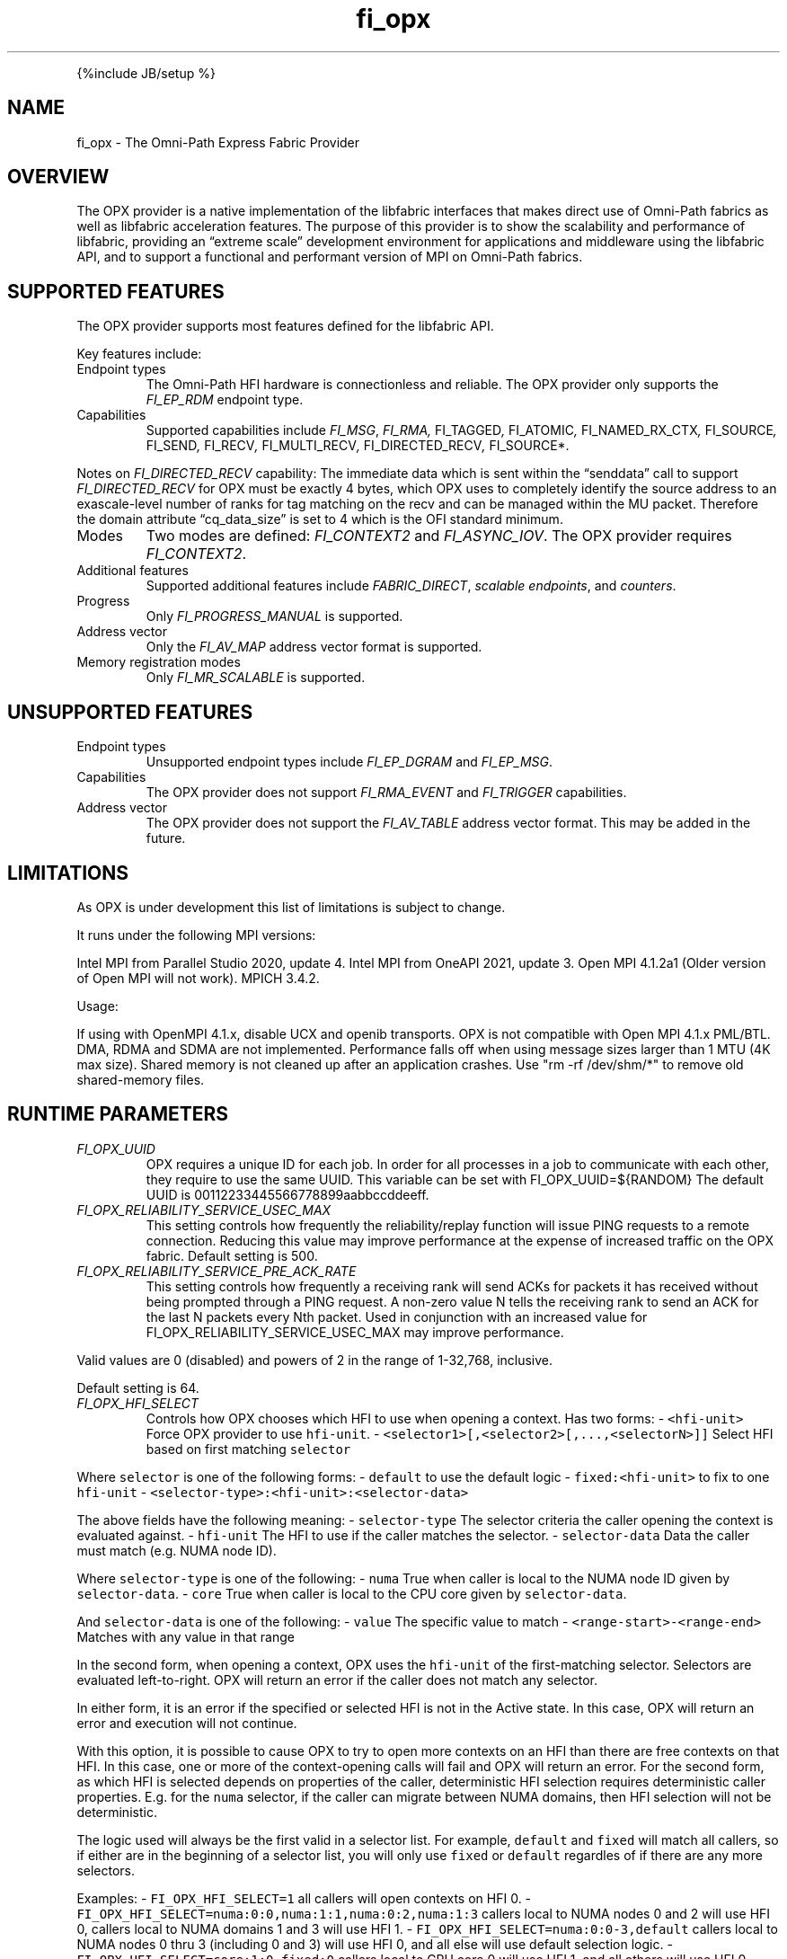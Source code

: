 .\" Automatically generated by Pandoc 2.9.2.1
.\"
.TH "fi_opx" "7" "2022\-12\-09" "Libfabric Programmer\[cq]s Manual" "#VERSION#"
.hy
.PP
{%include JB/setup %}
.SH NAME
.PP
fi_opx - The Omni-Path Express Fabric Provider
.SH OVERVIEW
.PP
The OPX provider is a native implementation of the libfabric interfaces
that makes direct use of Omni-Path fabrics as well as libfabric
acceleration features.
The purpose of this provider is to show the scalability and performance
of libfabric, providing an \[lq]extreme scale\[rq] development
environment for applications and middleware using the libfabric API, and
to support a functional and performant version of MPI on Omni-Path
fabrics.
.SH SUPPORTED FEATURES
.PP
The OPX provider supports most features defined for the libfabric API.
.PP
Key features include:
.TP
Endpoint types
The Omni-Path HFI hardware is connectionless and reliable.
The OPX provider only supports the \f[I]FI_EP_RDM\f[R] endpoint type.
.TP
Capabilities
Supported capabilities include \f[I]FI_MSG\f[R], \f[I]FI_RMA,
\f[R]FI_TAGGED\f[I], \f[R]FI_ATOMIC\f[I], \f[R]FI_NAMED_RX_CTX\f[I],
\f[R]FI_SOURCE\f[I], \f[R]FI_SEND\f[I], \f[R]FI_RECV\f[I],
\f[R]FI_MULTI_RECV\f[I], \f[R]FI_DIRECTED_RECV\f[I], \f[R]FI_SOURCE*.
.PP
Notes on \f[I]FI_DIRECTED_RECV\f[R] capability: The immediate data which
is sent within the \[lq]senddata\[rq] call to support
\f[I]FI_DIRECTED_RECV\f[R] for OPX must be exactly 4 bytes, which OPX
uses to completely identify the source address to an exascale-level
number of ranks for tag matching on the recv and can be managed within
the MU packet.
Therefore the domain attribute \[lq]cq_data_size\[rq] is set to 4 which
is the OFI standard minimum.
.TP
Modes
Two modes are defined: \f[I]FI_CONTEXT2\f[R] and \f[I]FI_ASYNC_IOV\f[R].
The OPX provider requires \f[I]FI_CONTEXT2\f[R].
.TP
Additional features
Supported additional features include \f[I]FABRIC_DIRECT\f[R],
\f[I]scalable endpoints\f[R], and \f[I]counters\f[R].
.TP
Progress
Only \f[I]FI_PROGRESS_MANUAL\f[R] is supported.
.TP
Address vector
Only the \f[I]FI_AV_MAP\f[R] address vector format is supported.
.TP
Memory registration modes
Only \f[I]FI_MR_SCALABLE\f[R] is supported.
.SH UNSUPPORTED FEATURES
.TP
Endpoint types
Unsupported endpoint types include \f[I]FI_EP_DGRAM\f[R] and
\f[I]FI_EP_MSG\f[R].
.TP
Capabilities
The OPX provider does not support \f[I]FI_RMA_EVENT\f[R] and
\f[I]FI_TRIGGER\f[R] capabilities.
.TP
Address vector
The OPX provider does not support the \f[I]FI_AV_TABLE\f[R] address
vector format.
This may be added in the future.
.SH LIMITATIONS
.PP
As OPX is under development this list of limitations is subject to
change.
.PP
It runs under the following MPI versions:
.PP
Intel MPI from Parallel Studio 2020, update 4.
Intel MPI from OneAPI 2021, update 3.
Open MPI 4.1.2a1 (Older version of Open MPI will not work).
MPICH 3.4.2.
.PP
Usage:
.PP
If using with OpenMPI 4.1.x, disable UCX and openib transports.
OPX is not compatible with Open MPI 4.1.x PML/BTL.
DMA, RDMA and SDMA are not implemented.
Performance falls off when using message sizes larger than 1 MTU (4K max
size).
Shared memory is not cleaned up after an application crashes.
Use \[dq]rm -rf /dev/shm/*\[dq] to remove old shared-memory files.
.SH RUNTIME PARAMETERS
.TP
\f[I]FI_OPX_UUID\f[R]
OPX requires a unique ID for each job.
In order for all processes in a job to communicate with each other, they
require to use the same UUID.
This variable can be set with FI_OPX_UUID=${RANDOM} The default UUID is
00112233445566778899aabbccddeeff.
.TP
\f[I]FI_OPX_RELIABILITY_SERVICE_USEC_MAX\f[R]
This setting controls how frequently the reliability/replay function
will issue PING requests to a remote connection.
Reducing this value may improve performance at the expense of increased
traffic on the OPX fabric.
Default setting is 500.
.TP
\f[I]FI_OPX_RELIABILITY_SERVICE_PRE_ACK_RATE\f[R]
This setting controls how frequently a receiving rank will send ACKs for
packets it has received without being prompted through a PING request.
A non-zero value N tells the receiving rank to send an ACK for the last
N packets every Nth packet.
Used in conjunction with an increased value for
FI_OPX_RELIABILITY_SERVICE_USEC_MAX may improve performance.
.PP
Valid values are 0 (disabled) and powers of 2 in the range of 1-32,768,
inclusive.
.PP
Default setting is 64.
.TP
\f[I]FI_OPX_HFI_SELECT\f[R]
Controls how OPX chooses which HFI to use when opening a context.
Has two forms: - \f[C]<hfi-unit>\f[R] Force OPX provider to use
\f[C]hfi-unit\f[R].
- \f[C]<selector1>[,<selector2>[,...,<selectorN>]]\f[R] Select HFI based
on first matching \f[C]selector\f[R]
.PP
Where \f[C]selector\f[R] is one of the following forms: -
\f[C]default\f[R] to use the default logic - \f[C]fixed:<hfi-unit>\f[R]
to fix to one \f[C]hfi-unit\f[R] -
\f[C]<selector-type>:<hfi-unit>:<selector-data>\f[R]
.PP
The above fields have the following meaning: - \f[C]selector-type\f[R]
The selector criteria the caller opening the context is evaluated
against.
- \f[C]hfi-unit\f[R] The HFI to use if the caller matches the selector.
- \f[C]selector-data\f[R] Data the caller must match (e.g.\ NUMA node
ID).
.PP
Where \f[C]selector-type\f[R] is one of the following: - \f[C]numa\f[R]
True when caller is local to the NUMA node ID given by
\f[C]selector-data\f[R].
- \f[C]core\f[R] True when caller is local to the CPU core given by
\f[C]selector-data\f[R].
.PP
And \f[C]selector-data\f[R] is one of the following: - \f[C]value\f[R]
The specific value to match - \f[C]<range-start>-<range-end>\f[R]
Matches with any value in that range
.PP
In the second form, when opening a context, OPX uses the
\f[C]hfi-unit\f[R] of the first-matching selector.
Selectors are evaluated left-to-right.
OPX will return an error if the caller does not match any selector.
.PP
In either form, it is an error if the specified or selected HFI is not
in the Active state.
In this case, OPX will return an error and execution will not continue.
.PP
With this option, it is possible to cause OPX to try to open more
contexts on an HFI than there are free contexts on that HFI.
In this case, one or more of the context-opening calls will fail and OPX
will return an error.
For the second form, as which HFI is selected depends on properties of
the caller, deterministic HFI selection requires deterministic caller
properties.
E.g.
for the \f[C]numa\f[R] selector, if the caller can migrate between NUMA
domains, then HFI selection will not be deterministic.
.PP
The logic used will always be the first valid in a selector list.
For example, \f[C]default\f[R] and \f[C]fixed\f[R] will match all
callers, so if either are in the beginning of a selector list, you will
only use \f[C]fixed\f[R] or \f[C]default\f[R] regardles of if there are
any more selectors.
.PP
Examples: - \f[C]FI_OPX_HFI_SELECT=1\f[R] all callers will open contexts
on HFI 0.
- \f[C]FI_OPX_HFI_SELECT=numa:0:0,numa:1:1,numa:0:2,numa:1:3\f[R]
callers local to NUMA nodes 0 and 2 will use HFI 0, callers local to
NUMA domains 1 and 3 will use HFI 1.
- \f[C]FI_OPX_HFI_SELECT=numa:0:0-3,default\f[R] callers local to NUMA
nodes 0 thru 3 (including 0 and 3) will use HFI 0, and all else will use
default selection logic.
- \f[C]FI_OPX_HFI_SELECT=core:1:0,fixed:0\f[R] callers local to CPU core
0 will use HFI 1, and all others will use HFI 0.
- \f[C]FI_OPX_HFI_SELECT=default,core:1:0\f[R] all callers will use
default HFI selection logic.
.SH SEE ALSO
.PP
\f[C]fabric\f[R](7), \f[C]fi_provider\f[R](7), \f[C]fi_getinfo\f[R](7),
.SH AUTHORS
OpenFabrics.
